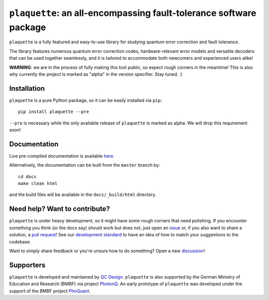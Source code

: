 ``plaquette``: an all-encompassing fault-tolerance software package
===================================================================

.. image:: https://readthedocs.org/projects/plaquette-qec/badge/?version=latest
    :target: https://docs.plaquette.design/en/stable/?badge=stable
    :alt: Documentation Status

.. figure:: docs/index_code.png
    :align: right
    :alt: Distance-5 rotated planar code

``plaquette`` is a fully featured and easy-to-use library for studying quantum
error correction and fault tolerance.

The library features numerous quantum error correction codes, hardware-relevant
error models and versatile decoders that can be used together seamlessly,
and it is tailored to  accommodate both newcomers and experienced users alike!

**WARNING**: we are in the process of fully making this tool public, so expect
rough corners in the meantime! This is also why currently the project is
marked as "alpha" in the version specifier. Stay tuned. :)

Installation
------------

``plaquette`` is a pure Python package, so it can be easily installed via
``pip``::

   pip install plaquette --pre

``--pre`` is necessary while the only available release of ``plaquette`` is
marked as alpha. We will drop this requirement soon!


Documentation
-------------

Live pre-compiled documentation is available
`here <https://docs.plaquette.design/>`_.

Alternatively, the documentation can be built from the ``master`` branch by::

   cd docs
   make clean html

and the build files will be available in the ``docs/_build/html`` directory.

Need help? Want to contribute?
------------------------------

``plaquette`` is under heavy development, so it might have some rough corners that need
polishing. If you encounter something you think (or the docs say) should work but does
not, just open an `issue <https://github.com/qc-design/plaquette/issues/new>`_
or, if you also want to share a solution, a
`pull request <https://github.com/qc-design/plaquette/compare>`_! See
our `development standard <https://docs.plaquette.design/dev/index.html>`_ to
have an idea of how to match your suggestions to the codebase.

Want to simply share feedback or you're unsure how to do something? Open a new
`discussion <https://github.com/qc-design/plaquette/discussions/new/choose>`_!


Supporters
----------

``plaquette`` is developed and maintained by `QC Design <https://www.qc.design/>`_.
``plaquette`` is also supported by the German Ministry of Education and Research
(BMBF) via project `PhotonQ <https://www.photonq.de/>`_. An early prototype of
``plaquette`` was developed under the support of the BMBF project
`PhoQuant <https://www.quantentechnologien.de/forschung/foerderung/quantencomputer-demonstrationsaufbauten/phoquant.html>`_.
